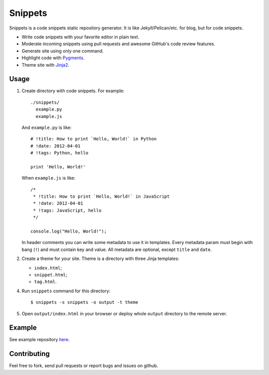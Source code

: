 Snippets
========

.. image:: https://secure.travis-ci.org/trilan/snippets.png?branch=develop

Snippets is a code snippets static repository generator. It is like
Jekyll/Pelican/etc. for blog, but for code snippets.

* Write code snippets with your favorite editor in plain text.
* Moderate incoming snippets using pull requests and awesome GitHub's code
  review features.
* Generate site using only one command.
* Highlight code with `Pygments`_.
* Theme site with `Jinja2`_.

Usage
-----

1. Create directory with code snippets. For example::

       ./snippets/
         example.py
         example.js

   And ``example.py`` is like::

       # !title: How to print `Hello, World!` in Python
       # !date: 2012-04-01
       # !tags: Python, hello

       print 'Hello, World!'

   When ``example.js`` is like::

       /*
        * !title: How to print `Hello, World!` in JavaScript
        * !date: 2012-04-01
        * !tags: JavaScript, hello
        */

       console.log("Hello, World!");

   In header comments you can write some metadata to use it in templates. Every
   metadata param must begin with bang (``!``) and must contain key and value.
   All metadata are optional, except ``title`` and ``date``.

2. Create a theme for your site. Theme is a directory with three Jinja
   templates:

   * ``index.html``;
   * ``snippet.html``;
   * ``tag.html``.

4. Run ``snippets`` command for this directory::

       $ snippets -s snippets -o output -t theme

5. Open ``output/index.html`` in your browser or deploy whole ``output``
   directory to the remote server.

Example
-------

See example repository `here`_.

Contributing
------------

Feel free to fork, send pull requests or report bugs and issues on github.


.. _Pygments: http://pygments.org/
.. _Jinja2: http://jinja.pocoo.org/
.. _here: https://github.com/trilan/snippets.trilandev.com
